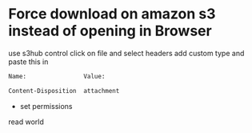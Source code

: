 #+STARTUP: showall
#+OPTIONS: num:nil
#+OPTIONS: author:nil

* Force download on amazon s3 instead of opening in Browser

use s3hub
control click on file and select headers
add custom type and paste this in

#+BEGIN_SRC sh
Name:				 Value:

Content-Disposition  attachment
#+END_SRC

+ set permissions

read world
